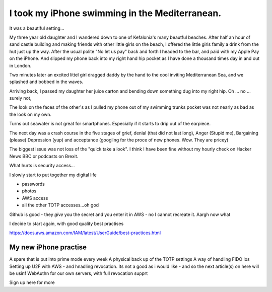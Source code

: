 I took my iPhone swimming in the Mediterranean.
===============================================

It was a beautiful setting...

My three year old daughter and I wandered down to one of Kefalonia's
many beautful beaches.  After half an hour of sand castle building and
making friends with other little girls on the beach, I offered the
little girls family a drink from the hut just up the way. After the
usual polite "No let us pay" back and forth I headed to the bar, and
paid with my Apple Pay on the iPhone. And slipped my phone back into
my right hand hip pocket as I have done a thousand times day in and
out in London.

Two minutes later an excited littel girl dragged daddy by the hand to
the cool inviting Mediterranean Sea, and we splashed and bobbed in the
waves.

Arriving back, I passed my daughter her juice carton and bending down
something dug into my right hip.  Oh ... no ... surely not,

The look on the faces of the other's as I pulled my phone out of my
swimming trunks pocket was not nearly as bad as the look on my own.

Turns out seawater is not great for smartphones.  Especially if it
starts to drip out of the earpiece.

The next day was a crash course in the five stages of grief, denial (that did not last long), Anger (Stupid me), Bargaining (please) Depression (yup) and acceptance (googling for the proce of new phones. Wow. They are pricey)

The biggest issue was not loss of the "quick take a look".  I think I
have been fine without my hourly check on Hacker News BBC or podcasts
on Brexit.

What hurts is security access...

I slowly start to put together my digital life


* passwords
* photos
* AWS access
* all the other TOTP accesses...oh god

Github is good - they *give* you the secret and you enter it in
AWS - no I cannot recreate it.
Aargh now what

I decide to start again, with good quality best practises

https://docs.aws.amazon.com/IAM/latest/UserGuide/best-practices.html

My new iPhone practise
----------------------

A spare that is put into prime mode every week
A physical back up of the TOTP settings
A way of handling FIDO los
Setting up U2F with AWS - and hnadling revocation.
Its not a good as i would like - and so the next article(s) on here will
be usinf WebAuthn for our own servers, with full revocation supprt

Sign up here for more
